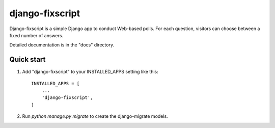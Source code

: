 ================
django-fixscript
================

Django-fixscript is a simple Django app to conduct Web-based polls. For each
question, visitors can choose between a fixed number of answers.

Detailed documentation is in the "docs" directory.

Quick start
-----------

1. Add "django-fixscript" to your INSTALLED_APPS setting like this::

    INSTALLED_APPS = [
        ...
        'django-fixscript',
    ]

2. Run `python manage.py migrate` to create the django-migrate models.

